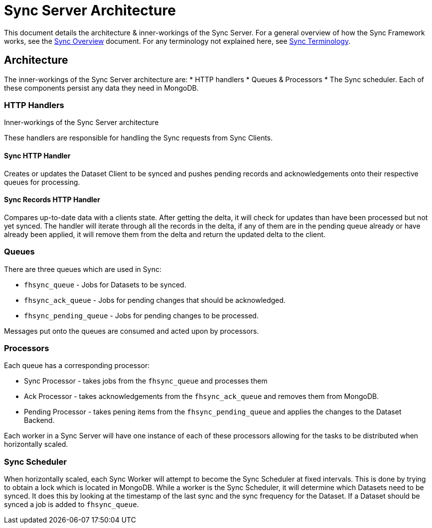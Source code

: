 [[sync-server-architecture]]
= Sync Server Architecture

This document details the architecture & inner-workings of the Sync Server.
For a general overview of how the Sync Framework works, see the link:sync_overview.adoc[Sync Overview] document.
For any terminology not explained here, see link:sync_terminology.adoc[Sync Terminology].

[[architecture]]
== Architecture

The inner-workings of the Sync Server architecture are:
* HTTP handlers
* Queues & Processors
* The Sync scheduler.
Each of these components persist any data they need in MongoDB.

.Inner-workings of the Sync Server architecture

=== HTTP Handlers
These handlers are responsible for handling the Sync requests from Sync Clients.

==== Sync HTTP Handler
Creates or updates the Dataset Client to be synced and pushes pending records
and acknowledgements onto their respective queues for processing.

==== Sync Records HTTP Handler
Compares up-to-date data with a clients state. After getting the delta, it will
check for updates than have been processed but not yet synced. The handler will
iterate through all the records in the delta, if any of them are in the pending
queue already or have already been applied, it will remove them from the delta
and return the updated delta to the client.

=== Queues
There are three queues which are used in Sync:

* `fhsync_queue` - Jobs for Datasets to be synced.
* `fhsync_ack_queue` - Jobs for pending changes that should be acknowledged.
* `fhsync_pending_queue` - Jobs for pending changes to be processed.

Messages put onto the queues are consumed and acted upon by processors.

=== Processors
Each queue has a corresponding processor:

* Sync Processor - takes jobs from the `fhsync_queue` and processes them
* Ack Processor - takes acknowledgements from the `fhsync_ack_queue` and removes them from MongoDB.
* Pending Processor - takes pening items from the `fhsync_pending_queue` and applies the changes to the Dataset Backend.

Each worker in a Sync Server will have one instance of each of these processors
allowing for the tasks to be distributed when horizontally scaled.

=== Sync Scheduler
When horizontally scaled, each Sync Worker will attempt to become the Sync
Scheduler at fixed intervals. This is done by trying to obtain a lock which is located in
MongoDB. While a worker is the Sync Scheduler, it will determine
which Datasets need to be synced. It does this by looking at the timestamp
of the last sync and the sync frequency for the Dataset. If a Dataset should
be synced a job is added to `fhsync_queue`.
